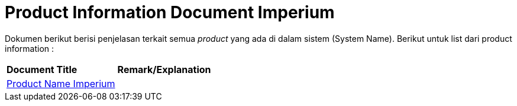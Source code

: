 = Product Information Document Imperium

Dokumen berikut berisi penjelasan terkait semua _product_ yang ada di dalam sistem (System Name). Berikut untuk list dari product information :


|===
|*Document Title* |*Remark/Explanation*
| <<product-information-imperium/01-product-name-imperium.adoc#, Product Name Imperium>> |
|===
